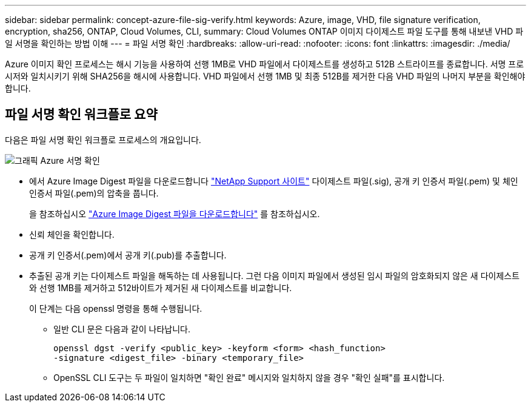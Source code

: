 ---
sidebar: sidebar 
permalink: concept-azure-file-sig-verify.html 
keywords: Azure, image, VHD, file signature verification, encryption, sha256, ONTAP, Cloud Volumes, CLI, 
summary: Cloud Volumes ONTAP 이미지 다이제스트 파일 도구를 통해 내보낸 VHD 파일 서명을 확인하는 방법 이해 
---
= 파일 서명 확인
:hardbreaks:
:allow-uri-read: 
:nofooter: 
:icons: font
:linkattrs: 
:imagesdir: ./media/


[role="lead"]
Azure 이미지 확인 프로세스는 해시 기능을 사용하여 선행 1MB로 VHD 파일에서 다이제스트를 생성하고 512B 스트라이프를 종료합니다. 서명 프로시저와 일치시키기 위해 SHA256을 해시에 사용합니다. VHD 파일에서 선행 1MB 및 최종 512B를 제거한 다음 VHD 파일의 나머지 부분을 확인해야 합니다.



== 파일 서명 확인 워크플로 요약

다음은 파일 서명 확인 워크플로 프로세스의 개요입니다.

image::graphic_azure_check_signature.png[그래픽 Azure 서명 확인]

* 에서 Azure Image Digest 파일을 다운로드합니다 https://mysupport.netapp.com/site/["NetApp Support 사이트"^] 다이제스트 파일(.sig), 공개 키 인증서 파일(.pem) 및 체인 인증서 파일(.pem)의 압축을 풉니다.
+
을 참조하십시오 https://docs.netapp.com/us-en/bluexp-cloud-volumes-ontap/task-azure-download-digest-file.html["Azure Image Digest 파일을 다운로드합니다"^] 를 참조하십시오.

* 신뢰 체인을 확인합니다.
* 공개 키 인증서(.pem)에서 공개 키(.pub)를 추출합니다.
* 추출된 공개 키는 다이제스트 파일을 해독하는 데 사용됩니다. 그런 다음 이미지 파일에서 생성된 임시 파일의 암호화되지 않은 새 다이제스트와 선행 1MB를 제거하고 512바이트가 제거된 새 다이제스트를 비교합니다.
+
이 단계는 다음 openssl 명령을 통해 수행됩니다.

+
** 일반 CLI 문은 다음과 같이 나타납니다.
+
[listing]
----
openssl dgst -verify <public_key> -keyform <form> <hash_function>
-signature <digest_file> -binary <temporary_file>
----
** OpenSSL CLI 도구는 두 파일이 일치하면 "확인 완료" 메시지와 일치하지 않을 경우 "확인 실패"를 표시합니다.



